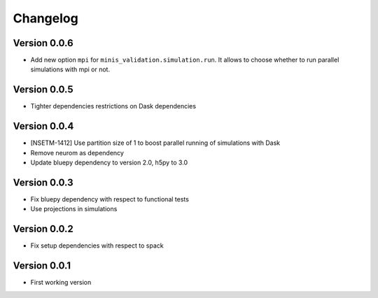 Changelog
=========

Version 0.0.6
-------------
- Add new option ``mpi`` for ``minis_validation.simulation.run``. It allows to choose whether
  to run parallel simulations with mpi or not.

Version 0.0.5
-------------
- Tighter dependencies restrictions on Dask dependencies

Version 0.0.4
-------------
- [NSETM-1412] Use partition size of 1 to boost parallel running of simulations with Dask
- Remove neurom as dependency
- Update bluepy dependency to version 2.0, h5py to 3.0

Version 0.0.3
-------------
- Fix bluepy dependency with respect to functional tests
- Use projections in simulations

Version 0.0.2
-------------
- Fix setup dependencies with respect to spack

Version 0.0.1
-------------
- First working version
